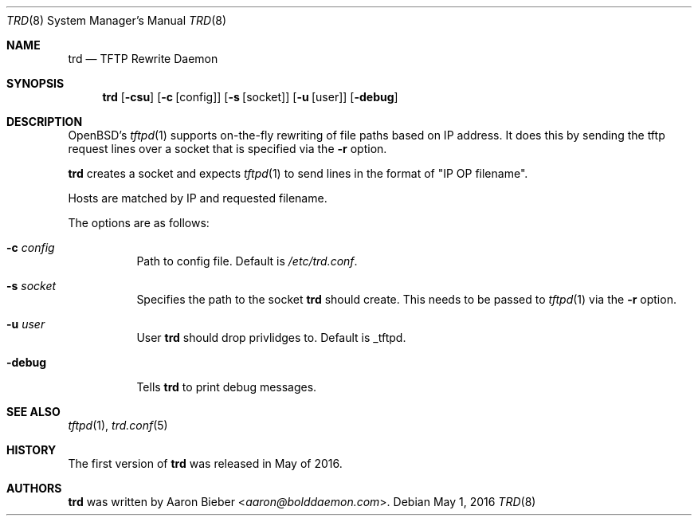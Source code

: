 .Dd $Mdocdate: May 1 2016 $
.Dt TRD 8
.Os
.Sh NAME
.Nm trd
.Nd TFTP Rewrite Daemon
.Sh SYNOPSIS
.Nm trd
.Op Fl csu
.Op Fl c Op config
.Op Fl s Op socket
.Op Fl u Op user
.Op Fl debug
.Sh DESCRIPTION
OpenBSD's
.Xr tftpd 1
supports on-the-fly rewriting of file paths based on IP address.
It does this by sending the tftp request lines over a socket that is
specified via the
.Fl r
option.
.Pp
.Nm
creates a socket and expects
.Xr tftpd 1
to send lines in the format of "IP OP filename".
.Pp
Hosts are matched by IP and requested filename.
.Pp
The options are as follows:
.Bl -tag -width Ds
.It Fl c Ar config
Path to config file.
Default is
.Pa /etc/trd.conf .
.It Fl s Ar socket
Specifies the path to the socket
.Nm
should create.
This needs to be passed to
.Xr tftpd 1
via the
.Fl r
option.
.It Fl u Ar user
User
.Nm
should drop privlidges to.
Default is _tftpd.
.It Fl debug
Tells
.Nm
to print debug messages.
.El
.Sh SEE ALSO
.Xr tftpd 1 ,
.Xr trd.conf 5
.Sh HISTORY
The first version of
.Nm
was released in May of 2016.
.Sh AUTHORS
.An -nosplit
.Nm
was written by
.An Aaron Bieber Aq Mt aaron@bolddaemon.com .
